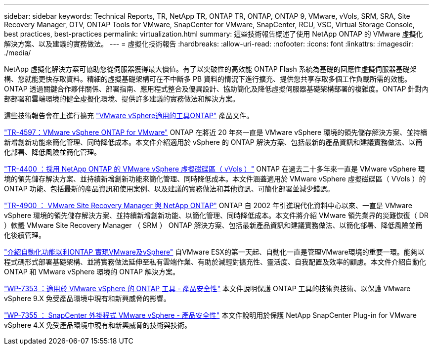 ---
sidebar: sidebar 
keywords: Technical Reports, TR, NetApp TR, ONTAP TR, ONTAP, ONTAP 9, VMware, vVols, SRM, SRA, Site Recovery Manager, OTV, ONTAP Tools for VMware, SnapCenter for VMware, SnapCenter, RCU, VSC, Virtual Storage Console, best practices, best-practices 
permalink: virtualization.html 
summary: 這些技術報告概述了使用 NetApp ONTAP 的 VMware 虛擬化解決方案、以及建議的實務做法。 
---
= 虛擬化技術報告
:hardbreaks:
:allow-uri-read: 
:nofooter: 
:icons: font
:linkattrs: 
:imagesdir: ./media/


[role="lead"]
NetApp 虛擬化解決方案可協助您從伺服器獲得最大價值。有了以突破性的高效能 ONTAP Flash 系統為基礎的回應性虛擬伺服器基礎架構、您就能更快存取資料。精細的虛擬基礎架構可在不中斷多 PB 資料的情況下進行擴充、提供您共享存取多個工作負載所需的效能。ONTAP 透過關鍵合作夥伴關係、部署指南、應用程式整合及優異設計、協助簡化及降低虛擬伺服器基礎架構部署的複雜度。ONTAP 針對內部部署和雲端環境的健全虛擬化環境、提供許多建議的實務做法和解決方案。

這些技術報告會在上進行擴充 link:https://docs.netapp.com/us-en/ontap-tools-vmware-vsphere/index.html["VMware vSphere適用的工具ONTAP"] 產品文件。

link:https://docs.netapp.com/us-en/netapp-solutions/virtualization/vsphere_ontap_ontap_for_vsphere.html["TR-4597：VMware vSphere ONTAP for VMware"]
 ONTAP 在將近 20 年來一直是 VMware vSphere 環境的領先儲存解決方案、並持續新增創新功能來簡化管理、同時降低成本。本文件介紹適用於 vSphere 的 ONTAP 解決方案、包括最新的產品資訊和建議實務做法、以簡化部署、降低風險並簡化管理。

link:https://docs.netapp.com/us-en/netapp-solutions/virtualization/vvols-overview.html["TR-4400 ：採用 NetApp ONTAP 的 VMware vSphere 虛擬磁碟區（ vVols ）"]
ONTAP 在過去二十多年來一直是 VMware vSphere 環境的領先儲存解決方案、並持續新增創新功能來簡化管理、同時降低成本。本文件涵蓋適用於 VMware vSphere 虛擬磁碟區（ VVols ）的 ONTAP 功能、包括最新的產品資訊和使用案例、以及建議的實務做法和其他資訊、可簡化部署並減少錯誤。

link:https://docs.netapp.com/us-en/netapp-solutions/virtualization/vsrm-ontap9_1._introduction_to_srm_with_ontap.html["TR-4900 ： VMware Site Recovery Manager 與 NetApp ONTAP"]
ONTAP 自 2002 年引進現代化資料中心以來、一直是 VMware vSphere 環境的領先儲存解決方案、並持續新增創新功能、以簡化管理、同時降低成本。本文件將介紹 VMware 領先業界的災難恢復（ DR ）軟體 VMware Site Recovery Manager （ SRM ） ONTAP 解決方案、包括最新產品資訊和建議實務做法、以簡化部署、降低風險並簡化後續管理。

link:https://docs.netapp.com/us-en/netapp-solutions/virtualization/vsphere_auto_introduction.html["介紹自動化功能以利ONTAP 實現VMware及vSphere"]
自VMware ESX的第一天起、自動化一直是管理VMware環境的重要一環。能夠以程式碼形式部署基礎架構、並將實務做法延伸至私有雲端作業、有助於減輕對擴充性、靈活度、自我配置及效率的顧慮。本文件介紹自動化 ONTAP 和 VMware vSphere 環境的 ONTAP 解決方案。

link:https://docs.netapp.com/us-en/netapp-solutions/virtualization/tools-vmware-secure-development-activities.html["WP-7353 ：適用於 VMware vSphere 的 ONTAP 工具 - 產品安全性"]
本文件說明保護 ONTAP 工具的技術與技術、以保護 VMware vSphere 9.X 免受產品環境中現有和新興威脅的影響。

link:https://docs.netapp.com/us-en/netapp-solutions/virtualization/tools-vmware-secure-development-activities.html["WP-7355 ： SnapCenter 外掛程式 VMware vSphere - 產品安全性"]
本文件說明用於保護 NetApp SnapCenter Plug-in for VMware vSphere 4.X 免受產品環境中現有和新興威脅的技術與技術。
